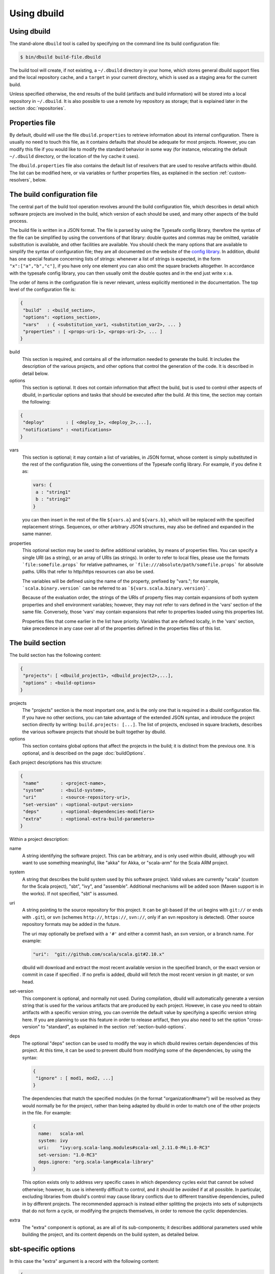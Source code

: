 Using dbuild
============

Using dbuild
------------

The stand-alone ``dbuild`` tool is called by specifying on the command line its build configuration file:

.. code-block:: bash

   $ bin/dbuild build-file.dbuild

The build tool will create, if not existing, a ``~/.dbuild`` directory in your home, which stores general
dbuild support files and the local repository cache, and a ``target`` in your current directory, which is
used as a staging area for the current build.

Unless specified otherwise, the end results of the build (artifacts and build information) will be stored
into a local repository in ``~/.dbuild``. It is also possible to use a remote Ivy repository as storage;
that is explained later in the section :doc:`repositories`.

Properties file
---------------

By default, dbuild will use the file ``dbuild.properties`` to retrieve information about its internal
configuration. There is usually no need to touch this file, as it contains defaults that should be
adequate for most projects. However, you can modify this file if you would like to modify the standard
behavior in some way (for instance, relocating the default ``~/.dbuild`` directory, or the location of
the Ivy cache it uses).

The ``dbuild.properties`` file also contains the default list of resolvers that are used to resolve
artifacts within dbuild. The list can be modified here, or via variables or further properties files,
as explained in the section :ref:`custom-resolvers`, below.

The build configuration file
----------------------------

The central part of the build tool operation revolves around the build configuration file, which describes
in detail which software projects are involved in the build, which version of each should be used, and many
other aspects of the build process.

The build file is written in a JSON format. The file is parsed by using the Typesafe config library,
therefore the syntax of the file can be simplified by using the conventions of that library: double
quotes and commas may be omitted, variable substitution is available, and other facilities are
available. You should check the many options that are available to simplify the syntax of
configuration file; they are all documented on the website of the
`config library <http://github.com/typesafehub/config>`_. In addition, dbuild has one special
feature concerning lists of strings: whenever a list of strings is expected, in the form
``"x":["a","b","c"]``, if you have only one element you can also omit the square brackets altogether.
In accordance with the typesafe config library, you can then usually omit the double quotes
and in the end just write ``x:a``.

The order of items in the configuration file is never relevant, unless explicitly mentioned
in the documentation. The top level of the configuration file is:

.. code-block:: javascript

   {
    "build"  : <build_section>,
    "options": <options_section>,
    "vars"   : { <substitution_var1, <substitution_var2>, ... }
    "properties" : [ <props-uri-1>, <props-uri-2>, ... ]
   }

build
  This section is required, and contains all of the information needed to generate the build.
  It includes the description of the various projects, and other options that control the
  generation of the code. It is described in detail below.

options
  This section is optional. It does not contain information that affect the build, but is used
  to control other aspects of dbuild, in particular options and tasks that should be executed
  after the build. At this time, the section may contain the following:

.. code-block:: javascript

   {
    "deploy"        : [ <deploy_1>, <deploy_2>,...],
    "notifications" : <notifications>
   }

vars
  This section is optional; it may contain a list of variables, in JSON format, whose content
  is simply substituted in the rest of the configuration file, using the conventions of the
  Typesafe config library. For example, if you define it as:

  .. code-block:: javascript

   vars: {
    a : "string1"
    b : "string2"
   }


  you can then insert in the rest of the file ``${vars.a}`` and ``${vars.b}``, which will
  be replaced with the specified replacement strings. Sequences, or other arbitrary JSON
  structures, may also be defined and expanded in the same manner.

.. _properties:

properties
  This optional section may be used to define additional variables, by means of properties
  files. You can specify a single URI (as a string), or an array of URIs (as strings).
  In order to refer to local files, please use the formats ```file:somefile.props``` for
  relative pathnames, or ```file:///absolute/path/somefile.props``` for absolute paths.
  URIs that refer to http/https resources can also be used.

  The variables will be defined using the name of the property, prefixed by "vars."; for
  example, ```scala.binary.version``` can be referred to as ```${vars.scala.binary.version}```.

  Because of the evaluation order, the strings of the URIs of property files may contain
  expansions of both system properties and shell environment variables; however, they
  may not refer to vars defined in the 'vars' section of the same file. Conversely,
  those 'vars' may contain expansions that refer to properties loaded using this
  properties list.

  Properties files that come earlier in the list have priority. Variables that are
  defined locally, in the 'vars' section, take precedence in any case over all of
  the properties defined in the properties files of this list.


The build section
-----------------

The build section has the following content:

.. code-block:: javascript

   {
    "projects": [ <dbuild_project1>, <dbuild_project2>,...],
    "options" : <build-options>
   }

projects
  The "projects" section is the most important one, and is the only one that is required in a
  dbuild configuration file. If you have no other sections, you can take advantage of the
  extended JSON syntax, and introduce the project section directly by writing:
  ``build.projects: [...]``. The list of projects, enclosed in square brackets, describes
  the various software projects that should be built together by dbuild. 

options
  This section contains global options that affect the projects in the build; it is distinct
  from the previous one. It is optional, and is described on the page :doc:`buildOptions`.


Each project descriptions has this structure:

.. code-block:: javascript

   {
    "name"        : <project-name>,
    "system"      : <build-system>,
    "uri"         : <source-repository-uri>,
    "set-version" : <optional-output-version>
    "deps"        : <optional-dependencies-modifiers>
    "extra"       : <optional-extra-build-parameters>
   }

Within a project description:

name
  A string identifying the software project. This can be arbitrary, and is only used within dbuild,
  although you will want to use something meaningful, like "akka" for Akka, or "scala-arm" for the
  Scala ARM project.

system
  A string that describes the build system used by this software project. Valid values are currently
  "scala" (custom for the Scala project), "sbt", "ivy", and "assemble". Additional mechanisms will
  be added soon (Maven support is in the works). If not specified, "sbt" is assumed.

uri
  A string pointing to the source repository for this project. It can be git-based (if the uri begins
  with ``git://`` or ends with ``.git``), or svn (schemes ``http://``, ``https://``, ``svn://``, only
  if an svn repository is detected). Other source repository formats may be added in the future.

  The uri may optionally be prefixed with a ``'#'`` and either a commit hash, an svn version, or a
  branch name. For example:

  .. code-block:: javascript

     "uri":  "git://github.com/scala/scala.git#2.10.x"

  dbuild will download and extract the most recent available version in the specified branch, or the
  exact version or commit in case if specified . If no prefix is added, dbuild will fetch the most recent
  version in git master, or svn head.

set-version
  This component is optional, and normally not used. During compilation, dbuild will automatically
  generate a version string that is used for the various artifacts that are produced by each
  project. However, in case you need to obtain artifacts with a specific version string, you can
  override the default value by specifying a specific version string here. If you are planning to
  use this feature in order to release artifact, then you also need to set the option "cross-version"
  to "standard", as explained in the section :ref:`section-build-options`.

deps
  The optional "deps" section can be used to modify the way in which dbuild rewires certain
  dependencies of this project. At this time, it can be used to prevent dbuild from modifying
  some of the dependencies, by using the syntax:

  .. code-block:: javascript

   {
    "ignore" : [ mod1, mod2, ...]
   }

  The dependencies that match the specified modules (in the format "organization#name") will
  be resolved as they would normally be for the project, rather than being adapted by dbuild
  in order to match one of the other projects in the file. For example:

  .. code-block:: text

   {
     name:   scala-xml
     system: ivy
     uri:    "ivy:org.scala-lang.modules#scala-xml_2.11.0-M4;1.0-RC3"
     set-version: "1.0-RC3"
     deps.ignore: "org.scala-lang#scala-library"
   }

  This option exists only to address very specific cases in which dependency cycles exist
  that cannot be solved otherwise; however, its use is inherently difficult to control, and
  it should be avoided if at all possible. In particular, excluding libraries from dbuild's
  control may cause library conflicts due to different transitive dependencies, pulled in
  by different projects. The recommended approach is instead either splitting the projects
  into sets of subprojects that do not form a cycle, or modifying the projects themselves,
  in order to remove the cyclic dependencies.

extra
  The "extra" component is optional, as are all of its sub-components; it describes additional
  parameters used while building the project, and its content depends on the build system, as
  detailed below.

.. _sbt-options:

sbt-specific options
--------------------

In this case the "extra" argument is a record with the following content:

.. code-block:: javascript

   {
    "sbt-version"         : <sbt-version>,
    "projects"            : [ subproj1, subproj2,... ]
    "exclude"             : [ subproj1, subproj2,... ]
    "run-tests"           : <run-tests>
    "options"             : [ opt1, opt2,... ]
    "commands"            : [ cmd1, cmd2,... ]
    "extraction-version"  : <compiler-version-string>
   }

Each of these fields is optional; their meaning is:

sbt-version
  A string that specifies the version of sbt that should be used to compile
  this dbuild project. If not specified, the sbt version in use will be the
  one specified in the global build options property "sbt-version" (see
  :doc:`buildOptions`). If that is also missing, sbt 0.12.4 will be used.

projects
  A sequence of strings that identifies a subset of the sbt subprojects that should be
  built within this dbuild project. For instance, you can specify:

  .. code-block:: javascript

     "projects":  ["akka-actor"]

  in order to compile only the "akka-actor" sbt project within Akka. For each
  of the specified subprojects, dbuild will also add recursively all of the
  subprojects that are in the same project and that are required dependencies
  of the specified ones; if the subproject is an sbt aggregate, its components
  will also be added. If the "projects" clause is not present, all of the
  subprojects will be included.

  If the project uses sbt's default projects, the actual subproject name may
  vary over time, and take forms like "default-e3c4f7". In order to refer to
  sbt's default subproject, you can use the predefined name `"default-sbt-project"`.

exclude
  Sometimes it may be useful to split a single project into two or more parts.
  This clause can be used to exclude explicitly some of the subprojects, which
  can then be compiled in a different project within the same configuration file,
  using a different project name but using the same uri.

run-tests
  Boolean value: if set to false, the project will be built but no tests will be run.
  Normally, each project is built first, then tested; if compilation succeeds but testing
  fails, the dbuild run will abort and no artifacts will be stored into the repository.
  If you set run-tests to false, however, testing for the affected project will be skipped,
  and the artifacts will be published at the end of the compilation stage. This is useful
  in case you would like to use the artifacts of a given project, even though its testing
  stage is currently failing for whatever reason.

options
  A sequence of strings; they will be
  passed as-is as additional JVM options, while launching the sbt instance that is used
  to build this project.

commands
  A sequence of sbt commands; they will be executed by sbt before dbuild rearranges
  the project dependencies. These commands can be used, for example, to change settings
  using forms like "set setting := ...".

extraction-version
  This value can be used to override the Scala compiler version used during dependency
  extraction. It is optional within each project; it is also possible to specify this
  option for all projects from the global build options (see :doc:`buildOptions`). In
  that case, the corresponding choice in each project, if present, will override the
  global value. For example:

  .. code-block:: text

    build.options.extraction-version: "2.11.0-M5"
    build.projects: [{
      name: "a"
      uri: "..."
      extra.extraction-version: "2.11.0-M4"
     },{
      name: "b"
      uri: "..."
     },{...}]
   
  In this case, Scala version 2.11.0-M5 will be used to determine the library
  dependencies of all projects, except for project "a", for which Scala version
  2.11.0-M4 will be used.

  More in detail, the "extraction-version" option 
  can be either a fixed Scala version string, or the string "standard". In the
  latter case, each project will use the Scala version specified in its own build
  files in order to determine the project's dependencies. If no "extraction-version"
  option is specified anywhere, "standard" is assumed for all projects.

  It is not normally necessary to specify this value explicitly,
  but it may be useful in case the project contains code that adds specific
  library dependencies depending on the Scala version in use, and the default
  Scala compiler used by the project in that specific branch is not compatible
  with the version of Scala that is being tested. For example, if a project
  was developed until recently using Scala 2.10.x, and its master branch still
  uses a Scala 2.10.x compiler, but at the same time there is some code that
  adds specific libraries when using the Scala 2.11.x compilers, then it may
  be useful to specify an "extraction" compiler version that belongs to the 2.11
  family.

  In general, it may be simple and effective to specify the extraction
  version just once, in the global build options, as shown in the example
  above.

Scala-specific options
----------------------

In the case of Scala, the "extra" record is:

.. code-block:: javascript

   {
    "build-target"   : <build-target>,
    "deploy-target"  : <deploy-target>,
    "build-options"  : [ opt1, opt2,... ]
    "build-number"   : <build-number>,
    "exclude"        : [ subproj1, subproj2,... ]
   }

Each of the fields is optional. The are:

build-target
  The Scala build system will normally generate the files by invoking
  the target "distpack-maven-opt". If required, a different target can
  be specified using this option.

deploy-target
  This is the ant target that is used to copy the generated files as
  Maven artifacts, to a local repository. The default is "deploy.local",
  but it can be overridden by using this option.

build-options
  A sequence of strings; they will be appended to the ant options when
  compiling. This option can be used to define additional properties,
  or to set other flags.

build-number
  The contents of the file `build.properties` can be overridden by
  using this option. It is specified as:

  .. code-block:: javascript

     {
      "major"  : <major>,
      "minor"  : <minor>,
      "patch"  : <patch>,
      "bnum"   : <bnum>,
     }

exclude
  The ant-based Scala build does not support real subprojects. However,
  dbuild will simulate multiple subprojects based on the artifact names.
  This "exclude" clause can be used to prevent some artifacts from being
  published or advertised as available to the rest of the dbuild projects.
  They will still be built, however.

Scala version numbers
---------------------

The handling of version numbers in the Scala build system is made
somewhat more complicated by the variety of ways in which version
strings are passed to ant while compiling Scala. The combination
of `build-number`, `set-version` (described above), and `build-options`,
however, makes it possible to control all the various aspects.
In detail, this is the way in which versions are handled:

maven.version.number
  The first version number is the one that is passed to ant via
  a property called `maven.version.number`. If `set-version` is
  specified, the corresponding string will be used. If there is
  no set-version, the version string will be derived from the
  content of the file `build.number`, in the checked out source
  tree, with an additional build-specific suffix. If there is no
  `build.number`, the Scala build system will use instead
  the version string contained in the file `dbuild.json`, if
  present, with the build-specific suffix. If both `dbuild.json`
  and `build.number` exist, the version in `build.number` will
  be used.

build.number
  The content of the build.number, independently, will also
  affect the calculation of some of the version strings used
  by the Scala ant system. If the extra option `build-option`
  is used, its content will be used to overwrite the content
  of the `build.number` file inside the source tree. This
  replacement will not affect the calculation of `maven.version.number`
  described above.

other properties
  The Scala ant build file uses internally other properties; as
  mentioned previously, they can be set if needed by using the
  option `build-options`. The main option that is probably of
  interest is `build.release`; it can be set using:
  ``build-options:["-Dbuild.release=true"]``

Ivy-specific options
--------------------

The Ivy build system works like a regular build mechanism, but rather than compiling
the needed dependency from a source repository, it asks directly a Maven/Ivy repository
for the requested binary code. Although that rather defeats the point of compiling all
code using the same Scala version, it can nonetheless be quite useful in the case in
which only a specific binary is available, for example in case of libraries that are
proprietary and closed-source, or that are currently unmaintained.

The ``uri`` field follows the syntax "ivy:organization#name;revision". For example:

.. code-block:: javascript

  {
    name:   ivytest
    system: ivy
    uri:   "ivy:org.scala-sbt#compiler-interface;0.12.4"
  }

If cross-versions are in use, the Scala version suffix must be explicitly added to the name,
for example: "ivy:org.specs2#specs2_2.10;1.12.3". The "extra" options are the following:

.. code-block:: javascript

   {
    "main-jar"    : <true-or-false>
    "sources"     : <true-or-false>
    "javadoc"     : <true-or-false>
    "artifacts"   : [ <art1>, <art2>,... ]
   }

All the fields are optional. The specification of an artifact is:

.. code-block:: javascript

   {
    "classifier"  : <classifier>
    "type"        : <type>
    "ext"         : <extension>
    "configs"     : [<conf1>, <conf2>,... ]>
   }

The option ``main-jar`` controls whether the default binary jar is fetched from the
repository, and it is true by default. The options ``sources`` grabs the source jar, and the
option ``javadoc`` the documentation jar; both options are false by default. The field
``artifact`` can be used to retrieve only specific artifacts from the module.

The four properties of the artifact specification are optional, and map directly to
the components of the Ivy resolution pattern. If no property ``classifier`` is present,
or if it is the empty string, the classifier will remain unspecified. The fields
``type`` and ``ext``, if omitted, will default to the string "jar". The field
``configs`` can optionally be used to specify one or more Ivy configuration; if missing,
the configuration ``default`` will be used. For example, the javadoc jar of a module
can also be obtained by specifying an artifact in which the classifier is
"javadoc", the type is "doc", the file extension is "jar", and the configuration
is "javadoc".

Assemble-specific options
-------------------------

The "assemble" build system is especially designed to work in
conjunction with 2.11-style Scala modules, and in particular
to address the case in which a cycle exists between the core
(library/compiler) and the modules. It works by specifying a
nested list of projects, each of which will be built
independently. At the end, all of the resulting artifacts
will be collected, and their pom/ivy description files will
be rearranged so that they all refer to one another, as if
all of the artifacts were produced by a single project.

In this build system, the "uri" section need not be
specified, as all the source files are specified by the
nested projects. The syntax of the "extra" block is just:

.. code-block:: javascript

   {
    "parts"  : <sub-build>
   }

where "sub-build" is a build definition identical to the
"build" section of the top-level configuration file: a
record with a list of projects and a further optional
section "option". For example:

.. code-block:: text

   build.options.cross-version: full
   build.projects:[
     {
     system: assemble
     name:   scala2
     extra.parts.options: {
       cross-version: standard
       sbt-version: "0.13.0"
     }
     extra.parts.projects: [
       {
         name:   scala-xml
         system: ivy
         uri:    "ivy:org.scala-lang.modules#scala-xml_2.11.0-M6;1.0.0-RC6"
         set-version: "1.2.5-RC33"
       }, {
         name:   scala-parser-combinators
         system: ivy
         uri:    "ivy:org.scala-lang.modules#scala-parser-combinators_2.11.0-M6;1.0.0-RC4"
         set-version: "1.7.20-RC11"
       }, {
         ...

The nested projects can use any build system (including
"assemble" itself), and can generate artifacts either
in Maven or Ivy format.

Since the nested projects are built independently, each
in isolation, in case any of them relies on further
dependencies dbuild will be unable to find them, and
will stop with an error message to that effect. In that
case, you can set "extra.parts.options.cross-version"
to "standard", as shown above, in order to disable
the dependency checking for the nested projects only
(the corresponding option for the top-level file
will remain unaffected).

.. warning::

  The resulting aggregate project may rely on some
  external libraries; since all its parts are built
  independently, those libraries will be used at
  compile time with whatever version is requested
  by the standard build file of each part, even if
  those libraries are provided by other dbuild
  projects in the same dbuild configuration file.

  Consequently, dbuild will not "see" the dependency
  in its dependency graph. That is ok as long as
  the dependency is only needed at compile time;
  you should make sure that no ignored dependency
  is needed at runtime, as library conflicts may
  arise otherwise. A warning message will be
  displayed by dbuild during extraction (only when
  the dependencies are first extracted).

.. note::

  The "assemble" system is designed to provide a transitional
  compatibility with the initial stages of the Scala 2.11
  modularization process. Due to its limitations, and due
  to the fact that the parts are built independently, it
  does not offer the same advantages and checks of a
  standard build file, in which all projects are built
  on top of one another. It is therefore advisable to
  adopt a regular (non-cyclic) build as soon as that
  is feasible.


.. _custom-resolvers:

Customizing the list of repositories
-------------------------------------
While compiling the various projects, dbuild will look for
artifacts (either Maven or Ivy) in a list of repositories.
The list can be customized, for instance in order to use
a local Artifactory instance that acts as a proxy (useful
to speed up resolution), or to add further custom repositories.

There are various ways in which the list of resolvers can
be customized. The simplest approach is just to modify the
stanza ``[repositories]`` of the file ``dbuild.properties``,
in the ``bin`` subdirectory. This is a
simple way to customize the list of resolvers for all of
the dbuild invocations on a development machine.

As a more flexible alternative, the list can also be
customized for each individual configuration file. That
is done by defining a set of properties under the
``dbuild.resolvers`` path.

For example, they can be described in a Java-style
properties file as in this example:

.. code-block:: text

  dbuild.resolvers.0: local
  dbuild.resolvers.1: cachemvn: http://localhost:8088/artifactory/repo
  dbuild.resolvers.2: cacheivy: http://localhost:8088/artifactory/repo, [organization]/[...
  ...

The list can then be included in a dbuild configuration file
just by adding:

.. code-block:: javascript

  properties: "file:/some/path/file.props"

This is especially convenient if you have multiple lists
of repositories: just by changing the file referred to by
the "properties" field, you can select the appropriate one.

In case you prefer to embed the list of resolvers directly in
the configuration file, the properties can be defined
there instead, as follows:

.. code-block:: text

  vars: {
    ivyPat: ", [organization]/[module]/(scala_[scalaVersion]/)...
    dbuild.resolvers: {
      0: "local"
      1: "cachemvn: http://localhost:8088/artifactory/repo"
      2: "cacheivy: http://localhost:8088/artifactory/repo"${vars.ivyPat}
    }
  }

This last approach may be more convenient in the case in which
the dbuild job runs under Jenkins, as the list of
repository can be customized together with the
rest of the configuration file, without having to change
the local setup.

It is also possible to combine variables defined in the
configuration file together with multiple properties files,
as described in more detail in the subsection
:ref:`custom-resolvers`, above.

All of the properties defined under `dbuild.resolvers` in that
manner are collected, and sorted alphabetically by key; the
resulting list is then used to resolve artifacts for that dbuild run.

The order of the definitions in the JSON configuration file
is not important; all of the resolvers found within
``vars.dbuild.resolver`` are collected at the end, and
sorted alphabetically by key. In the example above,
"local" (with label "0") would come before "cachemvn"
(label "1") even if the lines were swapped. The
labels need not be numerical al all, but can be any string.

If at least one resolver has been defined via properties,
as described above, the list of default resolvers that
is specified in ``dbuild.properties`` will be ignored.

The syntax for the each resolver specification is exactly
the same that is also used by sbt.
|

*Next:* :doc:`buildOptions`.

